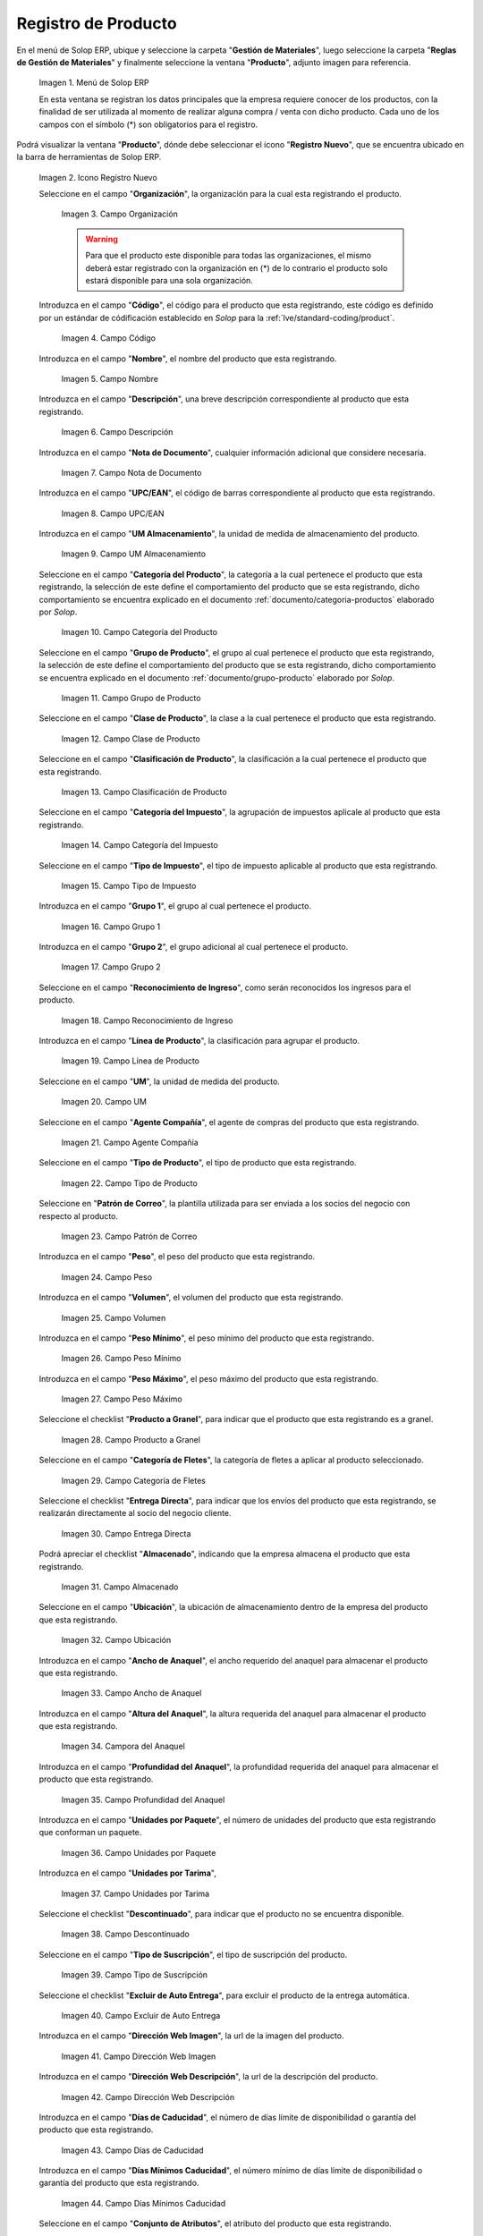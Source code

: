 .. _ERPyA: http://erpya.com

.. |Menú de ADempiere| image:: resources/menu.png
.. |Icono Registro Nuevo| image:: resources/nuevo.png 
.. |Campo Organización| image:: resources/org.png
.. |Campo Código| image:: resources/codigo.png
.. |Campo Nombre| image:: resources/nombre.png
.. |Campo Descripción| image:: resources/des.png
.. |Campo Nota de Documento| image:: resources/nota.png
.. |Campo UPC/EAN| image:: resources/upc.png
.. |Campo UM Almacenamiento| image:: resources/um.png
.. |Campo Categoría del Producto| image:: resources/categ.png
.. |Campo Grupo de Producto| image:: resources/grupo.png
.. |Campo Clase de Producto| image:: resources/clase.png
.. |Campo Clasificación de Producto| image:: resources/clasifi.png
.. |Campo Categoría del Impuesto| image:: resources/impuesto.png
.. |Campo Tipo de Impuesto| image:: resources/timpuesto.png
.. |Campo Grupo 1| image:: resources/grupo1.png
.. |Campo Grupo 2| image:: resources/grupo2.png
.. |Campo Reconocimiento de Ingreso| image:: resources/reconocimiento.png
.. |Campo Línea de Producto| image:: resources/linea.png
.. |Campo UM| image:: resources/unidadm.png
.. |Campo Agente Compañía| image:: resources/agente.png
.. |Campo Tipo de Producto| image:: resources/tipopro.png
.. |Campo Patrón de Correo| image:: resources/patron.png
.. |Campo Peso| image:: resources/peso.png
.. |Campo Volumen| image:: resources/volumen.png
.. |Campo Peso Mínimo| image:: resources/pesomin.png
.. |Campo Peso Máximo| image:: resources/pesomax.png
.. |Campo Producto a Granel| image:: resources/granel.png
.. |Campo Categoría de Fletes| image:: resources/fletes.png
.. |Campo Entrega Directa| image:: resources/entrega.png
.. |Campo Almacenado| image:: resources/almacenado.png
.. |Campo Ubicación| image:: resources/ubicacion.png
.. |Campo Ancho de Anaquel| image:: resources/ancho.png
.. |Campora del Anaquel| image:: resources/alto.png
.. |Campo Profundidad del Anaquel| image:: resources/profundo.png
.. |Campo Unidades por Paquete| image:: resources/paquete.png
.. |Campo Unidades por Tarima| image:: resources/tarima.png
.. |Campo Descontinuado| image:: resources/descon.png
.. |Campo Tipo de Suscripción| image:: resources/suscri.png
.. |Campo Excluir de Auto Entrega| image:: resources/excluir.png
.. |Campo Dirección Web Imagen| image:: resources/imagenw.png
.. |Campo Dirección Web Descripción| image:: resources/imagend.png
.. |Campo Días de Caducidad| image:: resources/caducidad.png
.. |Campo Días Mínimos Caducidad| image:: resources/mcaducidad.png
.. |Campo Conjunto de Atributos| image:: resources/conjuntoa.png
.. |Campo Instancia Conjunto de Atributo| image:: resources/instanciaca.png
.. |Campo Código CPE| image:: resources/cpe.png
.. |Icono Guardar Cambios Pestaña Producto| image:: resources/guardar.png
.. |Pestaña Reabastecer| image:: resources/pest-reabastecer.png
.. |Campo Almacén| image:: resources/campo-almacen.png
.. |Campo Ubicación Reabastecer| image:: resources/campo-ubicacion.png
.. |Campo Tipo de Reabastecimiento| image:: resources/tipo-reabastecimiento.png
.. |Campo Nivel Mínimo| image:: resources/campo-nivel-minimo.png
.. |Campo Nivel Máximo| image:: resources/campo-nivel-maximo.png
.. |Campo Almacén Fuente| image:: resources/campo-almacen-fuente.png
.. |Campo Tamaño Cantidad Lote| image:: resources/campo-tamano-cant-lote.png
.. |Icono Guardar Cambios Pestaña Reabastecer| image:: resources/guardar-reabastecer.png
.. |Pestaña Compras| image:: resources/lineacompras.png
.. |Campo Socio del Negocio Proveedor| image:: resources/proveedor.png
.. |Campo UPC/EAN Compras| image:: resources/upclinea.png
.. |Campo Moneda| image:: resources/moneda.png
.. |Campo Precio de Lista| image:: resources/plista.png
.. |Campo Fecha de Efectividad del Precio| image:: resources/fecha.png
.. |Campo Precio OC| image:: resources/precioc.png
.. |Campo UM Compras| image:: resources/umcompras.png
.. |Campo Mínimo a Ordenar| image:: resources/ordenarmi.png
.. |Campo Múltiplo a Ordenar| image:: resources/ordenarma.png
.. |Campo Tiempo de Entrega Prometido| image:: resources/entregapro.png
.. |Campo Costo por Orden| image:: resources/costo.png
.. |Icono Guardar Cambios Pestaña Compras| image:: resources/guardarco.png
.. |Pestaña Precio| image:: resources/lineaprecios.png
.. |Campo Versión de Lista de Precios| image:: resources/preciov.png
.. |Icono Guardar Cambios Pestaña Precio| image:: resources/guardarpre.png
.. |Pestaña Conversión Unidad de Medida| image:: resources/lineamedida.png
.. |Campo UM Destino| image:: resources/umdestino.png
.. |Campo Factor de Destino a Base| image:: resources/factor.png
.. |Icono Guardar Cambios Pestaña Conversión| image:: resources/guardaruni.png

.. _documento/producto:

**Registro de Producto**
========================

En el menú de Solop ERP, ubique y seleccione la carpeta "**Gestión de Materiales**", luego seleccione la carpeta "**Reglas de Gestión de Materiales**" y finalmente seleccione la ventana "**Producto**", adjunto imagen para referencia.

    |Menú de ADempiere|

    Imagen 1. Menú de Solop ERP

    En esta ventana se registran los datos principales que la empresa requiere conocer de los productos, con la finalidad de ser utilizada al momento de realizar alguna compra / venta con dicho producto. Cada uno de los campos con el símbolo (\*) son obligatorios para el registro.

Podrá visualizar la ventana "**Producto**", dónde debe seleccionar el icono "**Registro Nuevo**", que se encuentra ubicado en la barra de herramientas de Solop ERP.

    |Icono Registro Nuevo| 

    Imagen 2. Icono Registro Nuevo

    Seleccione en el campo "**Organización**", la organización para la cual esta registrando el producto.

        |Campo Organización|

        Imagen 3. Campo Organización

        .. warning::

            Para que el producto este disponible para todas las organizaciones, el mismo deberá estar registrado con la organización en (*) de lo contrario el producto solo estará disponible para una sola organización.

    Introduzca en el campo "**Código**", el código para el producto que esta registrando, este código es definido por un estándar de códificación establecido en `Solop` para la :ref:`lve/standard-coding/product`.

        |Campo Código|

        Imagen 4. Campo Código

    Introduzca en el campo "**Nombre**", el nombre del producto que esta registrando.

        |Campo Nombre|

        Imagen 5. Campo Nombre

    Introduzca en el campo "**Descripción**", una breve descripción correspondiente al producto que esta registrando.

        |Campo Descripción|

        Imagen 6. Campo Descripción

    Introduzca en el campo "**Nota de Documento**", cualquier información adicional que considere necesaria.

        |Campo Nota de Documento|

        Imagen 7. Campo Nota de Documento

    Introduzca en el campo "**UPC/EAN**", el código de barras correspondiente al producto que esta registrando.

        |Campo UPC/EAN|

        Imagen 8. Campo UPC/EAN

    Introduzca en el campo "**UM Almacenamiento**", la unidad de medida de almacenamiento del producto.

        |Campo UM Almacenamiento|

        Imagen 9. Campo UM Almacenamiento

    Seleccione en el campo "**Categoría del Producto**", la categoría a la cual pertenece el producto que esta registrando, la selección de este define el comportamiento del producto que se esta registrando, dicho comportamiento se encuentra explicado en el documento :ref:`documento/categoria-productos` elaborado por `Solop`.

        |Campo Categoría del Producto|

        Imagen 10. Campo Categoría del Producto

    Seleccione en el campo "**Grupo de Producto**", el grupo al cual pertenece el producto que esta registrando, la selección de este define el comportamiento del producto que se esta registrando, dicho comportamiento se encuentra explicado en el documento :ref:`documento/grupo-producto` elaborado por `Solop`.

        |Campo Grupo de Producto|

        Imagen 11. Campo Grupo de Producto

    Seleccione en el campo "**Clase de Producto**", la clase a la cual pertenece el producto que esta registrando.

        |Campo Clase de Producto|

        Imagen 12. Campo Clase de Producto

    Seleccione en el campo "**Clasificación de Producto**", la clasificación a la cual pertenece el producto que esta registrando.

        |Campo Clasificación de Producto|

        Imagen 13. Campo Clasificación de Producto

    Seleccione en el campo "**Categoría del Impuesto**", la agrupación de impuestos aplicale al producto que esta registrando.

        |Campo Categoría del Impuesto|

        Imagen 14. Campo Categoría del Impuesto

    Seleccione en el campo "**Tipo de Impuesto**", el tipo de impuesto aplicable al producto que esta registrando.

        |Campo Tipo de Impuesto|

        Imagen 15. Campo Tipo de Impuesto

    Introduzca en el campo "**Grupo 1**", el grupo al cual pertenece el producto.

        |Campo Grupo 1|

        Imagen 16. Campo Grupo 1

    Introduzca en el campo "**Grupo 2**", el grupo adicional al cual pertenece el producto.

        |Campo Grupo 2|

        Imagen 17. Campo Grupo 2

    Seleccione en el campo "**Reconocimiento de Ingreso**", como serán reconocidos los ingresos para el producto.

        |Campo Reconocimiento de Ingreso|

        Imagen 18. Campo Reconocimiento de Ingreso

    Introduzca en el campo "**Línea de Producto**", la clasificación para agrupar el producto.

        |Campo Línea de Producto|

        Imagen 19. Campo Línea de Producto

    Seleccione en el campo "**UM**", la unidad de medida del producto.

        |Campo UM|

        Imagen 20. Campo UM

    Seleccione en el campo "**Agente Compañía**", el agente de compras del producto que esta registrando.

        |Campo Agente Compañía|

        Imagen 21. Campo Agente Compañía

    Seleccione en el campo "**Tipo de Producto**", el tipo de producto que esta registrando.

        |Campo Tipo de Producto|

        Imagen 22. Campo Tipo de Producto

    Seleccione en "**Patrón de Correo**", la plantilla utilizada para ser enviada a los socios del negocio con respecto al producto.

        |Campo Patrón de Correo|

        Imagen 23. Campo Patrón de Correo

    Introduzca en el campo "**Peso**", el peso del producto que esta registrando.

        |Campo Peso|

        Imagen 24. Campo Peso

    Introduzca en el campo "**Volumen**", el volumen del producto que esta registrando.

        |Campo Volumen|

        Imagen 25. Campo Volumen

    Introduzca en el campo "**Peso Mínimo**", el peso mínimo del producto que esta registrando.

        |Campo Peso Mínimo|

        Imagen 26. Campo Peso Mínimo

    Introduzca en el campo "**Peso Máximo**", el peso máximo del producto que esta registrando.

        |Campo Peso Máximo|

        Imagen 27. Campo Peso Máximo

    Seleccione el checklist "**Producto a Granel**", para indicar que el producto que esta registrando es a granel.

        |Campo Producto a Granel|

        Imagen 28. Campo Producto a Granel

    Seleccione en el campo "**Categoría de Fletes**", la categoría de fletes a aplicar al producto seleccionado.

        |Campo Categoría de Fletes|

        Imagen 29. Campo Categoría de Fletes

    Seleccione el checklist "**Entrega Directa**", para indicar que los envíos del producto que esta registrando, se realizarán directamente al socio del negocio cliente.

        |Campo Entrega Directa|

        Imagen 30. Campo Entrega Directa

    Podrá apreciar el checklist "**Almacenado**", indicando que la empresa almacena el producto que esta registrando.

        |Campo Almacenado|

        Imagen 31. Campo Almacenado

    Seleccione en el campo "**Ubicación**", la ubicación de almacenamiento dentro de la empresa del producto que esta registrando.

        |Campo Ubicación|

        Imagen 32. Campo Ubicación

    Introduzca en el campo "**Ancho de Anaquel**", el ancho requerido del anaquel para almacenar el producto que esta registrando.

        |Campo Ancho de Anaquel|

        Imagen 33. Campo Ancho de Anaquel

    Introduzca en el campo "**Altura del Anaquel**", la altura requerida del anaquel para almacenar el producto que esta registrando.

        |Campora del Anaquel|

        Imagen 34. Campora del Anaquel

    Introduzca en el campo "**Profundidad del Anaquel**", la profundidad requerida del anaquel para almacenar el producto que esta registrando.

        |Campo Profundidad del Anaquel|

        Imagen 35. Campo Profundidad del Anaquel

    Introduzca en el campo "**Unidades por Paquete**", el número de unidades del producto que esta registrando que conforman un paquete.

        |Campo Unidades por Paquete|

        Imagen 36. Campo Unidades por Paquete

    Introduzca en el campo "**Unidades por Tarima**",

        |Campo Unidades por Tarima|

        Imagen 37. Campo Unidades por Tarima

    Seleccione el checklist "**Descontinuado**", para indicar que el producto no se encuentra disponible.

        |Campo Descontinuado|

        Imagen 38. Campo Descontinuado

    Seleccione en el campo "**Tipo de Suscripción**", el tipo de suscripción del producto.

        |Campo Tipo de Suscripción|

        Imagen 39. Campo Tipo de Suscripción

    Seleccione el checklist "**Excluir de Auto Entrega**", para excluir el producto de la entrega automática.

        |Campo Excluir de Auto Entrega|

        Imagen 40. Campo Excluir de Auto Entrega

    Introduzca en el campo "**Dirección Web Imagen**", la url de la imagen del producto.

        |Campo Dirección Web Imagen|

        Imagen 41. Campo Dirección Web Imagen

    Introduzca en el campo "**Dirección Web Descripción**", la url de la descripción del producto.

        |Campo Dirección Web Descripción|

        Imagen 42. Campo Dirección Web Descripción

    Introduzca en el campo "**Días de Caducidad**", el número de días límite de disponibilidad o garantía del producto que esta registrando.

        |Campo Días de Caducidad|

        Imagen 43. Campo Días de Caducidad

    Introduzca en el campo "**Días Mínimos Caducidad**", el número mínimo de días límite de disponibilidad o garantía del producto que esta registrando.

        |Campo Días Mínimos Caducidad|

        Imagen 44. Campo Días Mínimos Caducidad

    Seleccione en el campo "**Conjunto de Atributos**", el atributo del producto que esta registrando.

        |Campo Conjunto de Atributos|

        Imagen 45. Campo Conjunto de Atributos

    Seleccione en el campo "**Instancia Conjunto de Atributos**", el conjunto de atributos perteneciente al producto que esta registrando.

        |Campo Instancia Conjunto de Atributo|

        Imagen 46. Campo Instancia Conjunto de Atributo

    Introduzca en el campo "**Código CPE**", el código CPE perteneciente al producto que esta registrando.

        |Campo Código CPE|

        Imagen 47. Campo Código CPE

Seleccione el icono "**Guardar Cambios**" en la barra de herramientas de Solop ERP.

    |Icono Guardar Cambios Pestaña Producto|

    Imagen 48. Icono Guardar Cambios

.. _paso/reabastecer-producto:

**Pestaña Reabastecer**
-----------------------

Seleccione la pestaña "**Reabastecer**", ubicada del lado izquierdo de la ventana "**Producto**" y proceda al llenado de los campos correspondientes.

    |Pestaña Reabastecer|

    Imagen 49. Pestaña Reabastecer

    Seleccione en el campo "**Almacén**", el almacén relacionado con el registro que se encuentra realizando.

        Este campo identifica un punto único donde los productos son almacenados

        |Campo Almacén|

        Imagen 50. Campo Almacén

    Seleccione en el campo "**Ubicación**", la ubicación exacta en el almacén relacionada con el registro que se encuentra realizando.

        Este campo indica en que parte del almacén se localiza el producto

        |Campo Ubicación Reabastecer|

        Imagen 51. Campo Ubicación

    Seleccione en el campo "**Tipo de Reabastecimiento**", el tipo de reabastecimiento relacionado con el registro que se encuentra realizando.

        Método para re-ordenar un producto. El tipo de reabastecimiento indica si este producto será manualmente reordenado; ordenado cuando la cantidad esté por debajo de la cantidad mínima u ordenado cuando esté debajo de la cantidad máxima.

        |Campo Tipo de Reabastecimiento|

        Imagen 52. Campo Tipo de Reabastecimiento

    Seleccione en el campo "**Nivel Mínimo**", el nivel mínimo relacionado con el registro que se encuentra realizando.

        Este campo indica la cantidad mínima de este producto a ser almacenada en inventario

        |Campo Nivel Mínimo|

        Imagen 53. Campo Nivel Mínimo

    Seleccione en el campo "**Nivel Máximo**", el nivel máximo relacionado con el registro que se encuentra realizando.

        Este campo indica la cantidad máxima de este producto a ser almacenada en inventario

        |Campo Nivel Máximo|

        Imagen 54. Campo Nivel Mínimo

    Seleccione en el campo "**Almacén Fuente**", el almacén fuente relacionado con el registro que se encuentra realizando.

        Almacén opcional para reabastecimiento. Si se define, este almacén será seleccionado para reabastecimiento de producto

        |Campo Almacén Fuente|

        Imagen 55. Campo Almacén Fuente

    Seleccione en el campo "**Tamaño Cantidad Lote**", el almacén fuente relacionado con el registro que se encuentra realizando.

        |Campo Tamaño Cantidad Lote|

        Imagen 56. Campo Tamaño Cantidad Lote

Seleccione el icono "**Guardar Cambios**" en la barra de herramientas de Solop ERP.

    |Icono Guardar Cambios Pestaña Reabastecer|

    Imagen 57. Icono Guardar Cambios

.. _paso/pestaña-compras-producto:

**Pestaña Compras**
-------------------

En esta ventana se registran los precios y reglas de compras por socios del negocio, con la finalidad de ser utilizada al momento de realizar alguna compra de dicho producto. Cada uno de los campos con el símbolo (\*) son obligatorios para el registro.

.. warning::

    Para el caso de la mercancía en consignación, esta pestaña no debe ser modificada por ningún motivo, ya que la información de la misma es cargada desde la última orden de compra procesada en la que se encuentre dicho producto.

Seleccione la pestaña "**Compras**", ubicada del lado izquierdo de la ventana "**Producto**" y proceda al llenado de los campos correspondientes.

    |Pestaña Compras|

    Imagen 58. Pestaña Compras

    Seleccione en el campo "**Socio del Negocio**", el socio del negocio proveedor del producto que esta registrando.

        |Campo Socio del Negocio Proveedor|

        Imagen 59. Campo Socio del Negocio Proveedor

    Introduzca en el campo "**UPC/EAN**", el código de barras correspondiente al producto que esta registrando.

        |Campo UPC/EAN Compras|

        Imagen 60. Campo UPC/EAN

    Seleccione en el campo "**Moneda**", la moneda utilizada para la compra del producto que esta registrando.

        |Campo Moneda|

        Imagen 61. Campo Moneda

    Introduzca en el campo "**Precio de Lista**", el precio del producto en la moneda seleccionada.

        |Campo Precio de Lista|

        Imagen 62. Campo Precio de Lista

    Seleccione en el campo "**Fecha de Efectividad del Precio**", la fecha en la que el precio ingresado es válido.

        |Campo Fecha de Efectividad del Precio|

        Imagen 63. Campo Fecha de Efectividad del Precio

    Introduzca en el campo "**Precio OC**", el precio unitario del producto para una orden de compra.

        |Campo Precio OC|

        Imagen 64. Campo Precio OC

    Seleccione en el campo "**UM**", la unidad de medida para realizar la compra del producto que esta registrando.

        |Campo UM Compras|

        Imagen 65. Campo UM

    Introduzca en el campo "**Mínimo a Ordenar**", la cantidad mínima a ordenar en la unidad de medida seleccionada del producto que esta registrando.

        |Campo Mínimo a Ordenar|

        Imagen 66. Campo Mínimo a Ordenar

    Introduzca en el campo "**Múltiplo a Ordenar**", el número de productos que contiene la unidad de medida seleccionada.

        |Campo Múltiplo a Ordenar|

        Imagen 67. Campo Múltiplo a Ordenar

    Introduzca en el campo "**Tiempo de Entrega Prometido**", el número de días existentes entre la fecha de la orden y la fecha prometida de la entrega.

        |Campo Tiempo de Entrega Prometido|

        Imagen 68. Campo Tiempo de Entrega Prometido

    Introduzca en el campo "**Costo por Orden**", el costo por la orden para el producto que esta registrando.

        |Campo Costo por Orden|

        Imagen 69. Campo Costo por Orden

Seleccione el icono "**Guardar Cambios**" en la barra de herramientas de Solop ERP.

    |Icono Guardar Cambios Pestaña Compras|

    Imagen 70. Icono Guardar Cambios

**Pestaña Precio**
------------------

En esta ventana se registran las listas de precios utilizadas por la empresa, con sus diferentes precios de lista, límite y estándar que poseen los productos, con la finalidad de ser utilizada al momento de realizar alguna compra / venta con los mismos. Cada uno de los campos con el símbolo (\*) son obligatorios para el registro.

Seleccione la pestaña "**Precio**", ubicada del lado izquierdo de la ventana "**Producto**" y proceda al llenado de los campos correspondientes.

    |Pestaña Precio|

    Imagen 71. Pestaña Precio

    Seleccione en el campo "**Versión de Lista de Precios**", la lista de precios que será utilizada para el producto que esta registrando.

        |Campo Versión de Lista de Precios|

        Imagen 72. Campo Versión de Lista de Precios

Seleccione el icono "**Guardar Cambios**" en la barra de herramientas de Solop ERP.

    |Icono Guardar Cambios Pestaña Precio|

    Imagen 73. Icono Guardar Cambios

**Pestaña Conversión Unidad de Medida**
---------------------------------------

En esta ventana se registran las conversiones de las diferentes unidades de medida utilizadas por la empresa, con la finalidad de aplicar dichas conversiones al momento de realizar alguna compra / venta de un producto. Cada uno de los campos con el símbolo (\*) son obligatorios para el registro.

Seleccione la pestaña "**Conversión Unidad de Medida**", ubicada del lado izquierdo de la ventana "**Producto**" y proceda al llenado de los campos correspondientes.

    |Pestaña Conversión Unidad de Medida|

    Imagen 74. Pestaña Conversión Unidad de Medida

    Seleccione en el campo "**UM Destino**", la unidad de medida a la cual será realizada la conversión.

        |Campo UM Destino|

        Imagen 75. Campo UM Destino

    Introduzca en el campo "**Factor de Destino a Base**", el número de productos que contiene la unidad de medida seleccionada.

        |Campo Factor de Destino a Base|

        Imagen 76. Campo Factor de Destino a Base

Seleccione el icono "**Guardar Cambios**" en la barra de herramientas de Solop ERP.

    |Icono Guardar Cambios Pestaña Conversión|

    Imagen 77. Icono Guardar Cambios